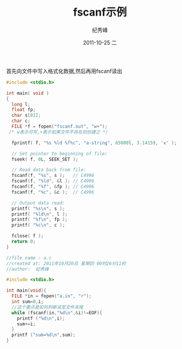 # -*- coding:utf-8 -*-
#+LANGUAGE:  zh
#+TITLE:     fscanf示例
#+AUTHOR:    纪秀峰
#+EMAIL:     jixiuf@gmail.com
#+DATE:     2011-10-25 二
#+DESCRIPTION:fscanf示例
#+KEYWORDS: C fscanf
#+OPTIONS:   H:2 num:nil toc:t \n:t @:t ::t |:t ^:t -:t f:t *:t <:t
#+OPTIONS:   TeX:t LaTeX:t skip:nil d:nil todo:t pri:nil 
#+INFOJS_OPT: view:nil toc:nil ltoc:t mouse:underline buttons:0 path:http://orgmode.org/org-info.js
#+EXPORT_SELECT_TAGS: export
#+EXPORT_EXCLUDE_TAGS: noexport
#+FILETAGS: @C
首先向文件中写入格式化数据,然后再用fscanf读出
#+begin_src c 
  #include <stdio.h>
  
  int main( void )
  {
    long l;
    float fp;
    char s[81];
    char c;
    FILE *f = fopen("fscanf.out", "w+");
   /* w表示可写,+表示如果文件不存在则创建之 */
  
    fprintf( f, "%s %ld %f%c", "a-string", 65000l, 3.14159, 'x' );
  
    // Set pointer to beginning of file:
    fseek( f, 0L, SEEK_SET );
  
    // Read data back from file:
    fscanf(f, "%s", s );   // C4996
    fscanf(f, "%ld", &l ); // C4996
    fscanf(f, "%f", &fp ); // C4996
    fscanf(f, "%c", &c );  // C4996
  
    // Output data read:
    printf( "%s\n", s );
    printf( "%ld\n", l );
    printf( "%f\n", fp );
    printf( "%c\n", c );
  
    fclose( f );
    return 0;
  }
  
#+end_src
#+begin_src c
  //file name : a.c
  //created at: 2011年10月20日 星期四 00时26分11秒
  //author:  纪秀峰
  
  #include <stdio.h>
  
  int main(void){
    FILE *in = fopen("a.in", "r");
    int sum=0,i;
    //这个重点是如何判断读至文件末尾
    while (fscanf(in,"%d\n",&i)!=EOF){
      printf ("%d\n",i);
      sum+=i;
    }
    printf ("sum=%d\n",sum);
  }
  
#+end_src
